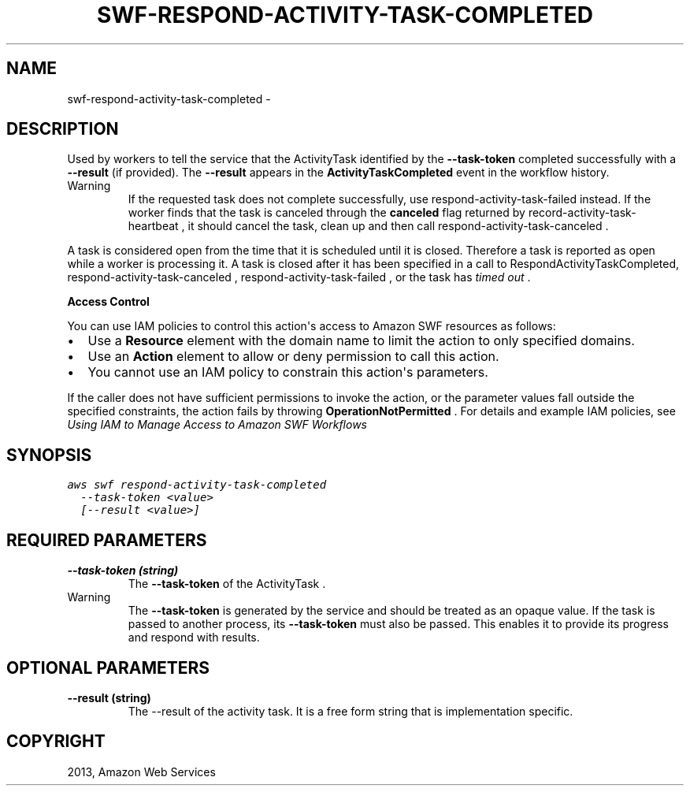 .TH "SWF-RESPOND-ACTIVITY-TASK-COMPLETED" "1" "March 11, 2013" "0.8" "aws-cli"
.SH NAME
swf-respond-activity-task-completed \- 
.
.nr rst2man-indent-level 0
.
.de1 rstReportMargin
\\$1 \\n[an-margin]
level \\n[rst2man-indent-level]
level margin: \\n[rst2man-indent\\n[rst2man-indent-level]]
-
\\n[rst2man-indent0]
\\n[rst2man-indent1]
\\n[rst2man-indent2]
..
.de1 INDENT
.\" .rstReportMargin pre:
. RS \\$1
. nr rst2man-indent\\n[rst2man-indent-level] \\n[an-margin]
. nr rst2man-indent-level +1
.\" .rstReportMargin post:
..
.de UNINDENT
. RE
.\" indent \\n[an-margin]
.\" old: \\n[rst2man-indent\\n[rst2man-indent-level]]
.nr rst2man-indent-level -1
.\" new: \\n[rst2man-indent\\n[rst2man-indent-level]]
.in \\n[rst2man-indent\\n[rst2man-indent-level]]u
..
.\" Man page generated from reStructuredText.
.
.SH DESCRIPTION
.sp
Used by workers to tell the service that the  ActivityTask identified by the
\fB\-\-task\-token\fP completed successfully with a \fB\-\-result\fP (if provided). The
\fB\-\-result\fP appears in the \fBActivityTaskCompleted\fP event in the workflow
history.
.IP Warning
If the requested task does not complete successfully, use
respond\-activity\-task\-failed instead. If the worker finds that the task is
canceled through the \fBcanceled\fP flag returned by
record\-activity\-task\-heartbeat , it should cancel the task, clean up and then
call  respond\-activity\-task\-canceled .
.RE
.sp
A task is considered open from the time that it is scheduled until it is closed.
Therefore a task is reported as open while a worker is processing it. A task is
closed after it has been specified in a call to RespondActivityTaskCompleted,
respond\-activity\-task\-canceled ,  respond\-activity\-task\-failed , or the task has
\fI\%timed out\fP .
.sp
\fBAccess Control\fP
.sp
You can use IAM policies to control this action\(aqs access to Amazon SWF resources
as follows:
.INDENT 0.0
.IP \(bu 2
Use a \fBResource\fP element with the domain name to limit the action to only
specified domains.
.IP \(bu 2
Use an \fBAction\fP element to allow or deny permission to call this action.
.IP \(bu 2
You cannot use an IAM policy to constrain this action\(aqs parameters.
.UNINDENT
.sp
If the caller does not have sufficient permissions to invoke the action, or the
parameter values fall outside the specified constraints, the action fails by
throwing \fBOperationNotPermitted\fP . For details and example IAM policies, see
\fI\%Using IAM to Manage Access to Amazon SWF Workflows\fP
.
.SH SYNOPSIS
.sp
.nf
.ft C
aws swf respond\-activity\-task\-completed
  \-\-task\-token <value>
  [\-\-result <value>]
.ft P
.fi
.SH REQUIRED PARAMETERS
.INDENT 0.0
.TP
.B \fB\-\-task\-token\fP  (string)
The \fB\-\-task\-token\fP of the  ActivityTask .
.IP Warning
The \fB\-\-task\-token\fP is generated by the service and should be treated as an
opaque value. If the task is passed to another process, its \fB\-\-task\-token\fP
must also be passed. This enables it to provide its progress and respond
with results.
.RE
.UNINDENT
.SH OPTIONAL PARAMETERS
.INDENT 0.0
.TP
.B \fB\-\-result\fP  (string)
The \-\-result of the activity task. It is a free form string that is
implementation specific.
.UNINDENT
.SH COPYRIGHT
2013, Amazon Web Services
.\" Generated by docutils manpage writer.
.
